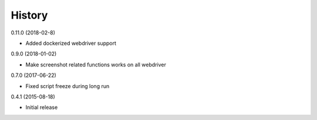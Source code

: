 =======
History
=======

0.11.0 (2018-02-8)

* Added dockerized webdriver support

0.9.0 (2018-01-02)

* Make screenshot related functions works on all webdriver

0.7.0 (2017-06-22)

* Fixed script freeze during long run

0.4.1 (2015-08-18)

* Initial release
